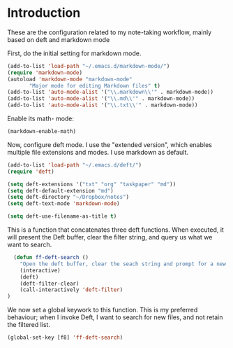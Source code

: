* Introduction

These are the configuration related to my note-taking workflow, mainly based on deft and markdown mode

First, do the initial setting for markdown mode.

#+BEGIN_SRC emacs-lisp
(add-to-list 'load-path "~/.emacs.d/markdown-mode/")
(require 'markdown-mode)
(autoload 'markdown-mode "markdown-mode"
       "Major mode for editing Markdown files" t)
(add-to-list 'auto-mode-alist '("\\.markdown\\'" . markdown-mode))
(add-to-list 'auto-mode-alist '("\\.md\\'" . markdown-mode))
(add-to-list 'auto-mode-alist '("\\.txt\\'" . markdown-mode))
#+END_SRC

Enable its math- mode:

#+BEGIN_SRC emacs-lisp
(markdown-enable-math)
#+END_SRC

Now, configure deft mode. I use the "extended version", which enables multiple file extensions and modes. I use markdown as default.

#+BEGIN_SRC emacs-lisp
(add-to-list 'load-path "~/.emacs.d/deft/")
(require 'deft)

(setq deft-extensions '("txt" "org" "taskpaper" "md"))
(setq deft-default-extension "md")
(setq deft-directory "~/Dropbox/notes")
(setq deft-text-mode 'markdown-mode)

(setq deft-use-filename-as-title t)
#+END_SRC

This is a function that concatenates three deft functions. When executed, it will present the Deft buffer, clear the filter string, and query us what we want to search.

#+BEGIN_SRC emacs-lisp
  (defun ff-deft-search ()
    "Open the deft buffer, clear the seach string and prompt for a new search string in minibuffer"
    (interactive)
    (deft)
    (deft-filter-clear)
    (call-interactively 'deft-filter)
)
#+END_SRC

We now set a global keywork to this function. This is my preferred behaviour; when I invoke Deft, I want to search for new files, and not retain the filtered list.

#+BEGIN_SRC emacs-lisp
(global-set-key [f8] 'ff-deft-search)
#+END_SRC
